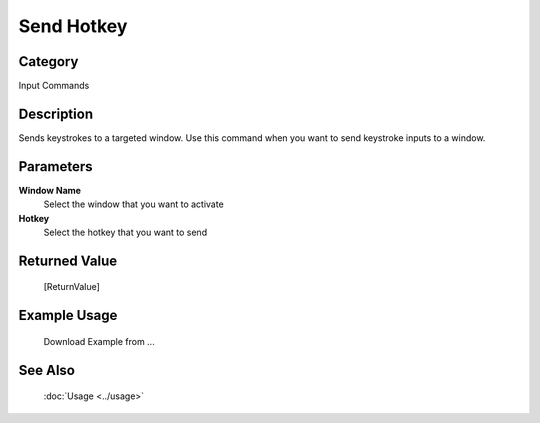 Send Hotkey
===========

Category
--------
Input Commands

Description
-----------

Sends keystrokes to a targeted window. Use this command when you want to send keystroke inputs to a window.

Parameters
----------

**Window Name**
	Select the window that you want to activate

**Hotkey**
	Select the hotkey that you want to send



Returned Value
--------------
	[ReturnValue]

Example Usage
-------------

	Download Example from ...

See Also
--------
	:doc:`Usage <../usage>`
	
